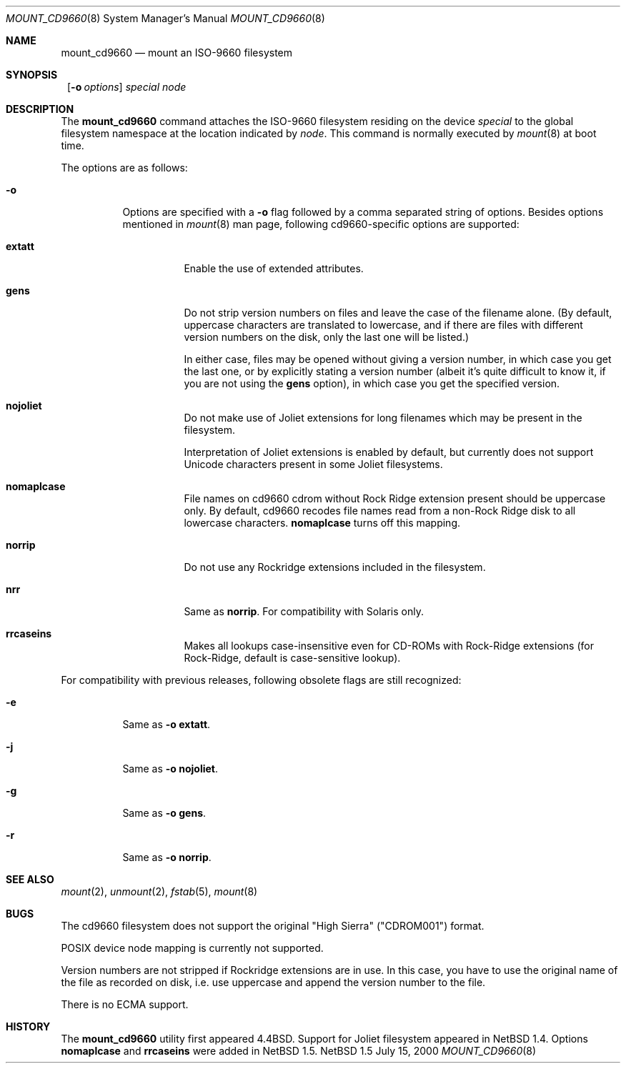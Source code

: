 .\" $NetBSD: mount_cd9660.8,v 1.10.2.3 2000/07/16 08:22:03 jdolecek Exp $
.\"
.\" Copyright (c) 1993, 1994
.\"     The Regents of the University of California.  All rights reserved.
.\"
.\" This code is derived from software donated to Berkeley by
.\" Christopher G. Demetriou.
.\"
.\" Redistribution and use in source and binary forms, with or without
.\" modification, are permitted provided that the following conditions
.\" are met:
.\" 1. Redistributions of source code must retain the above copyright
.\"    notice, this list of conditions and the following disclaimer.
.\" 2. Redistributions in binary form must reproduce the above copyright
.\"    notice, this list of conditions and the following disclaimer in the
.\"    documentation and/or other materials provided with the distribution.
.\" 3. All advertising materials mentioning features or use of this software
.\"    must display the following acknowledgement:
.\"	This product includes software developed by the University of
.\"	California, Berkeley and its contributors.
.\" 4. Neither the name of the University nor the names of its contributors
.\"    may be used to endorse or promote products derived from this software
.\"    without specific prior written permission.
.\"
.\" THIS SOFTWARE IS PROVIDED BY THE REGENTS AND CONTRIBUTORS ``AS IS'' AND
.\" ANY EXPRESS OR IMPLIED WARRANTIES, INCLUDING, BUT NOT LIMITED TO, THE
.\" IMPLIED WARRANTIES OF MERCHANTABILITY AND FITNESS FOR A PARTICULAR PURPOSE
.\" ARE DISCLAIMED.  IN NO EVENT SHALL THE REGENTS OR CONTRIBUTORS BE LIABLE
.\" FOR ANY DIRECT, INDIRECT, INCIDENTAL, SPECIAL, EXEMPLARY, OR CONSEQUENTIAL
.\" DAMAGES (INCLUDING, BUT NOT LIMITED TO, PROCUREMENT OF SUBSTITUTE GOODS
.\" OR SERVICES; LOSS OF USE, DATA, OR PROFITS; OR BUSINESS INTERRUPTION)
.\" HOWEVER CAUSED AND ON ANY THEORY OF LIABILITY, WHETHER IN CONTRACT, STRICT
.\" LIABILITY, OR TORT (INCLUDING NEGLIGENCE OR OTHERWISE) ARISING IN ANY WAY
.\" OUT OF THE USE OF THIS SOFTWARE, EVEN IF ADVISED OF THE POSSIBILITY OF
.\" SUCH DAMAGE.
.\"
.\"     @(#)mount_cd9660.8	8.3 (Berkeley) 3/27/94
.\"
.Dd July 15, 2000
.Dt MOUNT_CD9660 8
.Os NetBSD 1.5
.Sh NAME
.Nm mount_cd9660
.Nd mount an ISO-9660 filesystem
.Sh SYNOPSIS
.Nm ""
.Op Fl o Ar options
.Ar special node
.Sh DESCRIPTION
The
.Nm
command attaches the ISO-9660 filesystem residing on the device
.Pa special
to the global filesystem namespace at the location indicated by
.Pa node .
This command is normally executed by
.Xr mount 8
at boot time.
.Pp
The options are as follows:
.Bl -tag -width indent
.It Fl o
Options are specified with a
.Fl o
flag followed by a comma separated string of options.
Besides options mentioned in
.Xr mount 8
man page, following cd9660-specific options are supported:
.Bl -tag -width indent
.It Cm extatt
Enable the use of extended attributes.
.It Cm gens
Do not strip version numbers on files and leave the case of the filename
alone.
(By default, uppercase characters are translated to lowercase,
and if there are files with different version numbers on the disk,
only the last one will be listed.)
.Pp
In either case, files may be opened without giving a
version number, in which case you get the last one, or by explicitly
stating a version number (albeit it's quite difficult to know it, if
you are not using the
.Cm gens
option), in which case you get the specified version.
.It Cm nojoliet
Do not make use of Joliet extensions for long filenames which
may be present in the filesystem.
.Pp
Interpretation of Joliet extensions is enabled by default, but
currently does not support Unicode characters present in some
Joliet filesystems.
.It Cm nomaplcase
File names on cd9660 cdrom without Rock Ridge extension present
should be uppercase only. By default, cd9660 recodes file
names read from a non-Rock Ridge disk to all lowercase characters.
.Cm nomaplcase
turns off this mapping.
.It Cm norrip
Do not use any Rockridge extensions included in the filesystem.
.It Cm nrr
Same as
.Cm norrip .
For compatibility with Solaris only.
.It Cm rrcaseins
Makes all lookups case-insensitive even for CD-ROMs with Rock-Ridge
extensions (for Rock-Ridge, default is case-sensitive lookup).
.El
.El

For compatibility with previous releases, following obsolete flags are
still recognized:
.Bl -tag -width indent
.It Fl e
Same as
.Fl o
.Cm extatt .
.It Fl j
Same as
.Fl o
.Cm nojoliet .
.It Fl g
Same as
.Fl o
.Cm gens .
.It Fl r
Same as
.Fl o
.Cm norrip .
.El
.Sh SEE ALSO
.Xr mount 2 ,
.Xr unmount 2 ,
.Xr fstab 5 ,
.Xr mount 8
.Sh BUGS
The cd9660 filesystem does not support the original "High Sierra"
("CDROM001") format.
.Pp
POSIX device node mapping is currently not supported.
.Pp
Version numbers are not stripped if Rockridge extensions are in use.
In this case, you have to use the original name of the file as recorded
on disk, i.e. use uppercase and append the version number to the file.
.Pp
There is no ECMA support.
.Sh HISTORY
The
.Nm
utility first appeared
.Bx 4.4 .
Support for Joliet filesystem appeared in
.Nx 1.4 .
Options
.Cm nomaplcase
and
.Cm rrcaseins
were added in
.Nx 1.5 .

